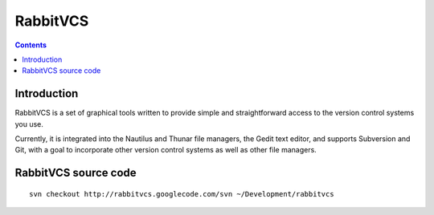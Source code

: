 ﻿
.. index::
   pair: VCS; RabbitVCS
   pair: Subversion; RabbitVCS


.. rabbitvcs:

==========
RabbitVCS
==========

.. seealso::

   - http://rabbitvcs.googlecode.com

.. figure:: logo_rabbitvcs.png
   :align: center

.. contents::
   :depth: 3

Introduction
=============

RabbitVCS is a set of graphical tools written to provide simple and 
straightforward access to the version control systems you use. 

Currently, it is integrated into the Nautilus and Thunar file managers, 
the Gedit text editor, and supports Subversion and Git, with a goal to 
incorporate other version control systems as well as other file managers. 


RabbitVCS source code
======================

.. seealso::

   - http://wiki.rabbitvcs.org/wiki/contribute/write-code
   - http://wiki.rabbitvcs.org/wiki/development/installation

::
   
    svn checkout http://rabbitvcs.googlecode.com/svn ~/Development/rabbitvcs   
    
    
   
   










